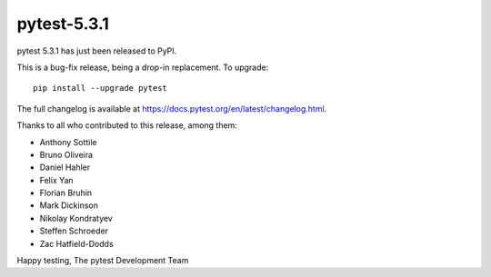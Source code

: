 pytest-5.3.1
=======================================

pytest 5.3.1 has just been released to PyPI.

This is a bug-fix release, being a drop-in replacement. To upgrade::

  pip install --upgrade pytest

The full changelog is available at https://docs.pytest.org/en/latest/changelog.html.

Thanks to all who contributed to this release, among them:

* Anthony Sottile
* Bruno Oliveira
* Daniel Hahler
* Felix Yan
* Florian Bruhin
* Mark Dickinson
* Nikolay Kondratyev
* Steffen Schroeder
* Zac Hatfield-Dodds


Happy testing,
The pytest Development Team
